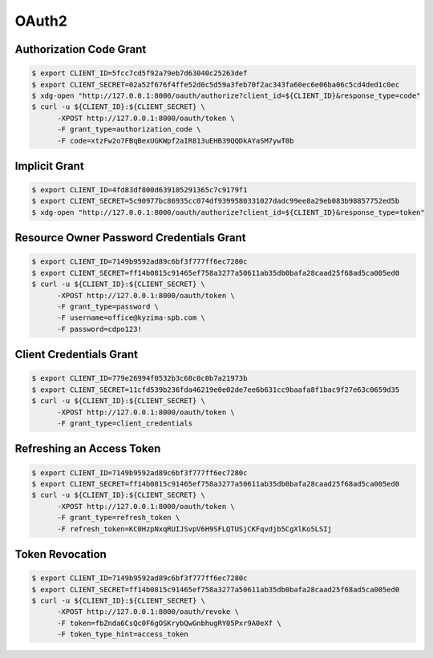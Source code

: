 .. _oauth2:


OAuth2
======

Authorization Code Grant
------------------------

.. code-block:: bash

    $ export CLIENT_ID=5fcc7cd5f92a79eb7d63040c25263def
    $ export CLIENT_SECRET=02a52f676f4ffe52d0c5d59a3feb70f2ac343fa60ec6e06ba06c5cd4ded1c0ec
    $ xdg-open "http://127.0.0.1:8000/oauth/authorize?client_id=${CLIENT_ID}&response_type=code"
    $ curl -u ${CLIENT_ID}:${CLIENT_SECRET} \
          -XPOST http://127.0.0.1:8000/oauth/token \
          -F grant_type=authorization_code \
          -F code=xtzFw2o7FBqBexUGKWpf2aIR813uEHB39QQDkAYaSM7ywT0b

Implicit Grant
--------------

.. code-block:: bash

    $ export CLIENT_ID=4fd83df800d639105291365c7c9179f1
    $ export CLIENT_SECRET=5c90977bc86935cc074df9399580331027dadc99ee8a29eb083b98857752ed5b
    $ xdg-open "http://127.0.0.1:8000/oauth/authorize?client_id=${CLIENT_ID}&response_type=token"


Resource Owner Password Credentials Grant
-----------------------------------------

.. code-block:: bash

    $ export CLIENT_ID=7149b9592ad89c6bf3f777ff6ec7280c
    $ export CLIENT_SECRET=ff14b0815c91465ef758a3277a50611ab35db0bafa28caad25f68ad5ca005ed0
    $ curl -u ${CLIENT_ID}:${CLIENT_SECRET} \
          -XPOST http://127.0.0.1:8000/oauth/token \
          -F grant_type=password \
          -F username=office@kyzima-spb.com \
          -F password=cdpo123!

Client Credentials Grant
------------------------

.. code-block:: bash

    $ export CLIENT_ID=779e26994f0532b3c68c0c0b7a21973b
    $ export CLIENT_SECRET=11cfd539b236fda46219e0e02de7ee6b631cc9baafa8f1bac9f27e63c0659d35
    $ curl -u ${CLIENT_ID}:${CLIENT_SECRET} \
          -XPOST http://127.0.0.1:8000/oauth/token \
          -F grant_type=client_credentials


Refreshing an Access Token
--------------------------

.. code-block:: bash

    $ export CLIENT_ID=7149b9592ad89c6bf3f777ff6ec7280c
    $ export CLIENT_SECRET=ff14b0815c91465ef758a3277a50611ab35db0bafa28caad25f68ad5ca005ed0
    $ curl -u ${CLIENT_ID}:${CLIENT_SECRET} \
          -XPOST http://127.0.0.1:8000/oauth/token \
          -F grant_type=refresh_token \
          -F refresh_token=KC0HzpNxqRUIJSvpV6H9SFLQTUSjCKFqvdjb5CgXlKo5LSIj

Token Revocation
----------------

.. code-block:: bash

    $ export CLIENT_ID=7149b9592ad89c6bf3f777ff6ec7280c
    $ export CLIENT_SECRET=ff14b0815c91465ef758a3277a50611ab35db0bafa28caad25f68ad5ca005ed0
    $ curl -u ${CLIENT_ID}:${CLIENT_SECRET} \
          -XPOST http://127.0.0.1:8000/oauth/revoke \
          -F token=fbZnda6CsQc0F6gOSKrybQwGnbhugRY05Pxr9A0eXf \
          -F token_type_hint=access_token
